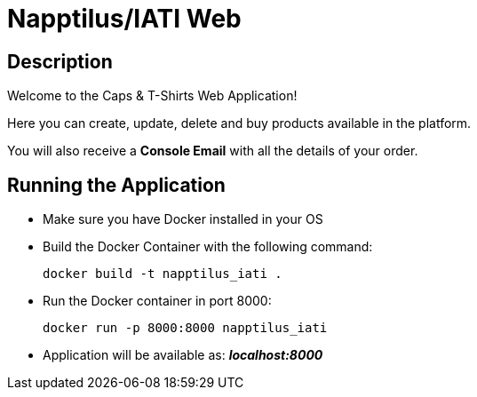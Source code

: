 = Napptilus/IATI Web

== Description

Welcome to the Caps & T-Shirts Web Application!

Here you can create, update, delete and buy products available in the platform.

You will also receive a *Console Email* with all the details of your order.

== Running the Application

* Make sure you have Docker installed in your OS

* Build the Docker Container with the following command:
[source] 
docker build -t napptilus_iati .

* Run the Docker container in port 8000:
[source]
docker run -p 8000:8000 napptilus_iati

* Application will be available as: *_localhost:8000_*


